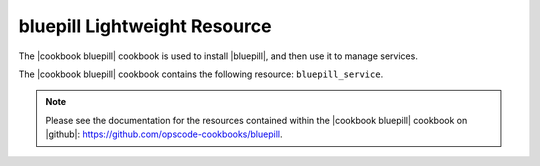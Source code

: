=====================================================
bluepill Lightweight Resource
=====================================================

The |cookbook bluepill| cookbook is used to install |bluepill|, and then use it to manage services.

The |cookbook bluepill| cookbook contains the following resource: ``bluepill_service``.

.. note:: Please see the documentation for the resources contained within the |cookbook bluepill| cookbook on |github|: https://github.com/opscode-cookbooks/bluepill.

